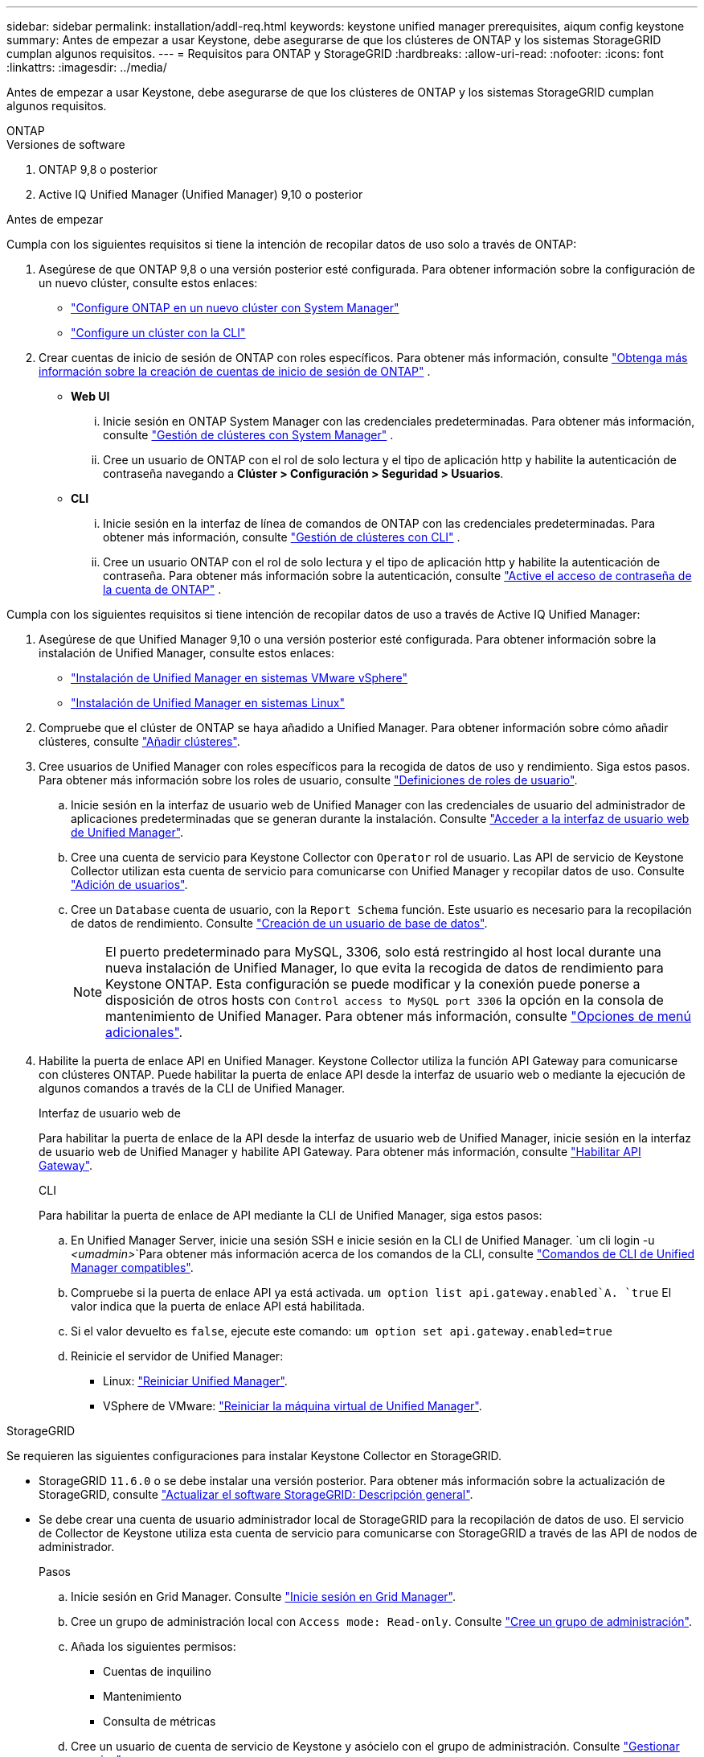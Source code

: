 ---
sidebar: sidebar 
permalink: installation/addl-req.html 
keywords: keystone unified manager prerequisites, aiqum config keystone 
summary: Antes de empezar a usar Keystone, debe asegurarse de que los clústeres de ONTAP y los sistemas StorageGRID cumplan algunos requisitos. 
---
= Requisitos para ONTAP y StorageGRID
:hardbreaks:
:allow-uri-read: 
:nofooter: 
:icons: font
:linkattrs: 
:imagesdir: ../media/


[role="lead"]
Antes de empezar a usar Keystone, debe asegurarse de que los clústeres de ONTAP y los sistemas StorageGRID cumplan algunos requisitos.

[role="tabbed-block"]
====
.ONTAP
--
.Versiones de software
. ONTAP 9,8 o posterior
. Active IQ Unified Manager (Unified Manager) 9,10 o posterior


.Antes de empezar
Cumpla con los siguientes requisitos si tiene la intención de recopilar datos de uso solo a través de ONTAP:

. Asegúrese de que ONTAP 9,8 o una versión posterior esté configurada. Para obtener información sobre la configuración de un nuevo clúster, consulte estos enlaces:
+
** https://docs.netapp.com/us-en/ontap/task_configure_ontap.html["Configure ONTAP en un nuevo clúster con System Manager"]
** https://docs.netapp.com/us-en/ontap/software_setup/task_create_the_cluster_on_the_first_node.html["Configure un clúster con la CLI"]


. Crear cuentas de inicio de sesión de ONTAP con roles específicos. Para obtener más información, consulte https://docs.netapp.com/us-en/ontap/authentication/create-svm-user-accounts-task.html#cluster-and-svm-administrators["Obtenga más información sobre la creación de cuentas de inicio de sesión de ONTAP"] .
+
** *Web UI*
+
... Inicie sesión en ONTAP System Manager con las credenciales predeterminadas. Para obtener más información, consulte https://docs.netapp.com/us-en/ontap/concept_administration_overview.html["Gestión de clústeres con System Manager"] .
... Cree un usuario de ONTAP con el rol de solo lectura y el tipo de aplicación http y habilite la autenticación de contraseña navegando a *Clúster > Configuración > Seguridad > Usuarios*.


** *CLI*
+
... Inicie sesión en la interfaz de línea de comandos de ONTAP con las credenciales predeterminadas. Para obtener más información, consulte https://docs.netapp.com/us-en/ontap/system-admin/index.html["Gestión de clústeres con CLI"] .
... Cree un usuario ONTAP con el rol de solo lectura y el tipo de aplicación http y habilite la autenticación de contraseña. Para obtener más información sobre la autenticación, consulte https://docs.netapp.com/us-en/ontap/authentication/enable-password-account-access-task.html["Active el acceso de contraseña de la cuenta de ONTAP"] .






Cumpla con los siguientes requisitos si tiene intención de recopilar datos de uso a través de Active IQ Unified Manager:

. Asegúrese de que Unified Manager 9,10 o una versión posterior esté configurada. Para obtener información sobre la instalación de Unified Manager, consulte estos enlaces:
+
** https://docs.netapp.com/us-en/active-iq-unified-manager/install-vapp/concept_requirements_for_installing_unified_manager.html["Instalación de Unified Manager en sistemas VMware vSphere"^]
** https://docs.netapp.com/us-en/active-iq-unified-manager/install-linux/concept_requirements_for_install_unified_manager.html["Instalación de Unified Manager en sistemas Linux"^]


. Compruebe que el clúster de ONTAP se haya añadido a Unified Manager. Para obtener información sobre cómo añadir clústeres, consulte https://docs.netapp.com/us-en/active-iq-unified-manager/config/task_add_clusters.html["Añadir clústeres"^].
. Cree usuarios de Unified Manager con roles específicos para la recogida de datos de uso y rendimiento. Siga estos pasos. Para obtener más información sobre los roles de usuario, consulte https://docs.netapp.com/us-en/active-iq-unified-manager/config/reference_definitions_of_user_roles.html["Definiciones de roles de usuario"^].
+
.. Inicie sesión en la interfaz de usuario web de Unified Manager con las credenciales de usuario del administrador de aplicaciones predeterminadas que se generan durante la instalación. Consulte https://docs.netapp.com/us-en/active-iq-unified-manager/config/task_access_unified_manager_web_ui.html["Acceder a la interfaz de usuario web de Unified Manager"^].
.. Cree una cuenta de servicio para Keystone Collector con `Operator` rol de usuario. Las API de servicio de Keystone Collector utilizan esta cuenta de servicio para comunicarse con Unified Manager y recopilar datos de uso. Consulte https://docs.netapp.com/us-en/active-iq-unified-manager/config/task_add_users.html["Adición de usuarios"^].
.. Cree un `Database` cuenta de usuario, con la `Report Schema` función. Este usuario es necesario para la recopilación de datos de rendimiento. Consulte https://docs.netapp.com/us-en/active-iq-unified-manager/config/task_create_database_user.html["Creación de un usuario de base de datos"^].
+

NOTE: El puerto predeterminado para MySQL, 3306, solo está restringido al host local durante una nueva instalación de Unified Manager, lo que evita la recogida de datos de rendimiento para Keystone ONTAP. Esta configuración se puede modificar y la conexión puede ponerse a disposición de otros hosts con `Control access to MySQL port 3306` la opción en la consola de mantenimiento de Unified Manager. Para obtener más información, consulte link:https://docs.netapp.com/us-en/active-iq-unified-manager/config/reference_additional_menu_options.html["Opciones de menú adicionales"^].



. Habilite la puerta de enlace API en Unified Manager. Keystone Collector utiliza la función API Gateway para comunicarse con clústeres ONTAP. Puede habilitar la puerta de enlace API desde la interfaz de usuario web o mediante la ejecución de algunos comandos a través de la CLI de Unified Manager.
+
.Interfaz de usuario web de
Para habilitar la puerta de enlace de la API desde la interfaz de usuario web de Unified Manager, inicie sesión en la interfaz de usuario web de Unified Manager y habilite API Gateway. Para obtener más información, consulte https://docs.netapp.com/us-en/active-iq-unified-manager/config/concept_api_gateway.html["Habilitar API Gateway"^].

+
.CLI
Para habilitar la puerta de enlace de API mediante la CLI de Unified Manager, siga estos pasos:

+
.. En Unified Manager Server, inicie una sesión SSH e inicie sesión en la CLI de Unified Manager.
`um cli login -u _<umadmin>_`Para obtener más información acerca de los comandos de la CLI, consulte https://docs.netapp.com/us-en/active-iq-unified-manager/events/reference_supported_unified_manager_cli_commands.html["Comandos de CLI de Unified Manager compatibles"^].
.. Compruebe si la puerta de enlace API ya está activada.
`um option list api.gateway.enabled`A. `true` El valor indica que la puerta de enlace API está habilitada.
.. Si el valor devuelto es `false`, ejecute este comando:
`um option set api.gateway.enabled=true`
.. Reinicie el servidor de Unified Manager:
+
*** Linux: https://docs.netapp.com/us-en/active-iq-unified-manager/install-linux/task_restart_unified_manager.html["Reiniciar Unified Manager"^].
*** VSphere de VMware: https://docs.netapp.com/us-en/active-iq-unified-manager/install-vapp/task_restart_unified_manager_virtual_machine.html["Reiniciar la máquina virtual de Unified Manager"^].






--
.StorageGRID
--
Se requieren las siguientes configuraciones para instalar Keystone Collector en StorageGRID.

* StorageGRID `11.6.0` o se debe instalar una versión posterior. Para obtener más información sobre la actualización de StorageGRID, consulte link:https://docs.netapp.com/us-en/storagegrid-116/upgrade/index.html["Actualizar el software StorageGRID: Descripción general"^].
* Se debe crear una cuenta de usuario administrador local de StorageGRID para la recopilación de datos de uso. El servicio de Collector de Keystone utiliza esta cuenta de servicio para comunicarse con StorageGRID a través de las API de nodos de administrador.
+
.Pasos
.. Inicie sesión en Grid Manager. Consulte https://docs.netapp.com/us-en/storagegrid-116/admin/signing-in-to-grid-manager.html["Inicie sesión en Grid Manager"^].
.. Cree un grupo de administración local con `Access mode: Read-only`. Consulte https://docs.netapp.com/us-en/storagegrid-116/admin/managing-admin-groups.html#create-an-admin-group["Cree un grupo de administración"^].
.. Añada los siguientes permisos:
+
*** Cuentas de inquilino
*** Mantenimiento
*** Consulta de métricas


.. Cree un usuario de cuenta de servicio de Keystone y asócielo con el grupo de administración. Consulte https://docs.netapp.com/us-en/storagegrid-116/admin/managing-users.html["Gestionar usuarios"].




--
====